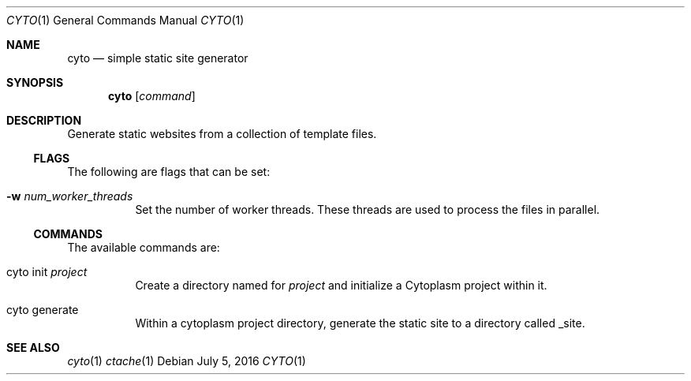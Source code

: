 .\" This Source Code Form is subject to the terms of the Mozilla Public
.\" License, v. 2.0. If a copy of the MPL was not distributed with this
.\" file, You can obtain one at http://mozilla.org/MPL/2.0/.
.\"
.\" Copyright (c) 2016 David Jackson
.Dd July 5, 2016
.Dt CYTO 1
.Os
.Sh NAME
.Nm cyto
.Nd simple static site generator
.Sh SYNOPSIS
.Nm
.Op Ar command
.Sh DESCRIPTION
Generate static websites from a collection of template files.
.Ss FLAGS
The following are flags that can be set:
.Bl -tag -width Ds
.It Fl w Ar num_worker_threads
Set the number of worker threads. These threads are used to process the files
in parallel.
.El
.Ss COMMANDS
The available
commands are:
.Bl -tag -width Ds
.It cyto init Ar project
Create a directory named for
.Ar project
and initialize a Cytoplasm project within it.
.It cyto generate
Within a cytoplasm project directory, generate the static site to a directory
called _site.
.El
.Sh SEE ALSO
.Xr cyto 1
.Xr ctache 1
